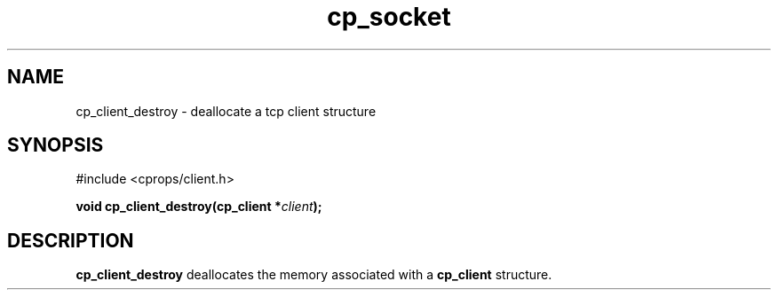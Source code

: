 .TH "cp_socket" 3 "MARCH 2006" "libcprops" "cp_client"
.SH NAME
cp_client_destroy \- deallocate a tcp client structure
.SH SYNOPSIS
#include <cprops/client.h>

.BI "void cp_client_destroy(cp_client *" client ");
.SH DESCRIPTION
.B cp_client_destroy
deallocates the memory associated with a 
.B cp_client
structure. 

